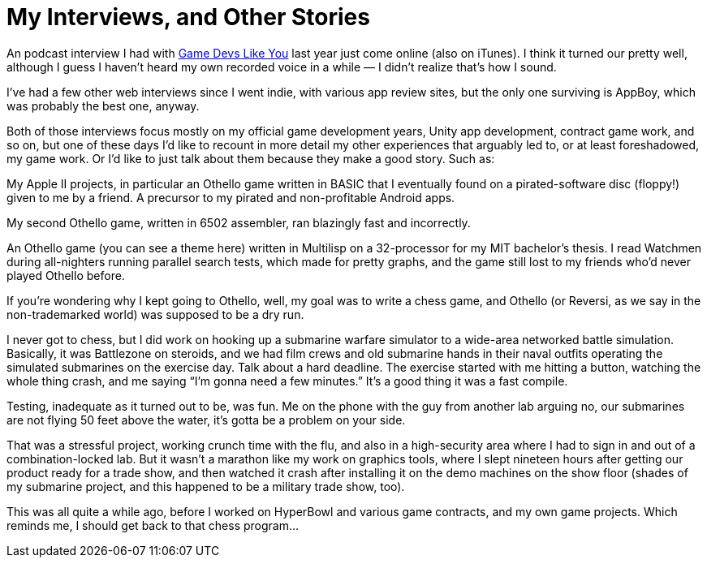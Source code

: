 = My Interviews, and Other Stories

An podcast interview I had with https://gamedevslikeyou.libsyn.com/[Game Devs Like You] last year just come online (also on iTunes). I think it turned our pretty well, although I guess I haven’t heard my own recorded voice in a while — I didn’t realize that’s how I sound.

I’ve had a few other web interviews since I went indie, with various app review sites, but the only one surviving is AppBoy, which was probably the best one, anyway.

Both of those interviews focus mostly on my official game development years, Unity app development, contract game work, and so on, but one of these days I’d like to recount in more detail my other experiences that arguably led to, or at least foreshadowed, my game work. Or I’d like to just talk about them because they make a good story. Such as:

My Apple II projects, in particular an Othello game written in BASIC that I eventually found on a pirated-software disc (floppy!) given to me by a friend. A precursor to my pirated and non-profitable Android apps.

My second Othello game, written in 6502 assembler, ran blazingly fast and incorrectly.

An Othello game (you can see a theme here) written in Multilisp on a 32-processor for my MIT bachelor’s thesis. I read Watchmen during all-nighters running parallel search tests, which made for pretty graphs, and the game still lost to my friends who’d never played Othello before.

If you’re wondering why I kept going to Othello, well, my goal was to write a chess game, and Othello (or Reversi, as we say in the non-trademarked world) was supposed to be a dry run.

I never got to chess, but I did work on hooking up a submarine warfare simulator to a wide-area networked battle simulation. Basically, it was Battlezone on steroids, and we had film crews and old submarine hands in their naval outfits operating the simulated submarines on the exercise day. Talk about a hard deadline. The exercise started with me hitting a button, watching the whole thing crash, and me saying “I’m gonna need a few minutes.” It’s a good thing it was a fast compile.

Testing, inadequate as it turned out to be, was fun. Me on the phone with the guy from another lab arguing no, our submarines are not flying 50 feet above the water, it’s gotta be a problem on your side.

That was a stressful project, working crunch time with the flu, and also in a high-security area where I had to sign in and out of a combination-locked lab. But it wasn’t a marathon like my work on graphics tools, where I slept nineteen hours after getting our product ready for a trade show, and then watched it crash after installing it on the demo machines on the show floor (shades of my submarine project, and this happened to be a military trade show, too).

This was all quite a while ago, before I worked on HyperBowl and various game contracts, and my own game projects. Which reminds me, I should get back to that chess program…
